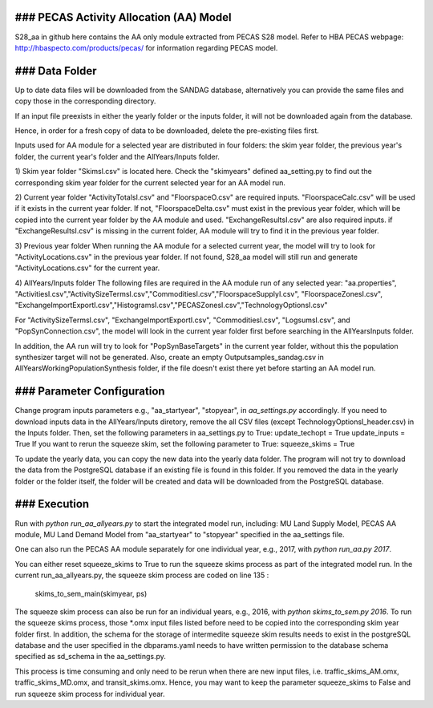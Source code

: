 ### PECAS Activity Allocation (AA) Model
============================
S28_aa in github here contains the AA only module extracted from PECAS S28 model. 
Refer to HBA PECAS webpage: http://hbaspecto.com/products/pecas/ for information regarding PECAS model.

### Data Folder
============================
Up to date data files will be downloaded from the SANDAG database, alternatively you can provide the same files and copy those in the corresponding directory.

If an input file preexists in either the yearly folder or the inputs folder, it will not be downloaded again from the database. 

Hence, in order for a fresh copy of data to be downloaded, delete the pre-existing files first. 

Inputs used for AA module for a selected year are distributed in four folders: the skim year folder,  the previous year's folder, the current year's folder and the AllYears/Inputs folder. 

1) Skim year folder
"Skimsl.csv" is located here. Check the "skimyears" defined aa_setting.py to find out the corresponding skim year folder for the current selected year for an AA model run.

2) Current year folder
"ActivityTotalsI.csv" and "FloorspaceO.csv" are required inputs.
"FloorspaceCalc.csv" will be used if it exists in the current year folder. If not, "FloorspaceDelta.csv" must exist in the previous year folder, which will be copied into the current year folder by the AA module and used.
"ExchangeResultsI.csv" are also required inputs. if "ExchangeResultsI.csv" is missing in the current folder, AA module will try to find it in the previous year folder.

3) Previous year folder
When running the AA module for a selected current year, the model will try to look for "ActivityLocations.csv" in the previous year folder. 
If not found, S28_aa model will still run and generate "ActivityLocations.csv" for the current year.

4) AllYears/Inputs folder
The following files are required in the AA module run of any selected year:
"aa.properties", "ActivitiesI.csv","ActivitySizeTermsI.csv","CommoditiesI.csv","FloorspaceSupplyI.csv", "FloorspaceZonesI.csv",
"ExchangeImportExportI.csv","HistogramsI.csv","PECASZonesI.csv","TechnologyOptionsI.csv"

For "ActivitySizeTermsI.csv", "ExchangeImportExportI.csv", "CommoditiesI.csv", "LogsumsI.csv", and "PopSynConnection.csv",
the model will look in the current year folder first before searching in the AllYears\Inputs folder.

In addition,  the AA run will try to look for "PopSynBaseTargets" in the current year folder, 
without this the population synthesizer target will not be generated. 
Also, create an empty Outputsamples_sandag.csv in AllYears\Working\PopulationSynthesis folder, 
if the file doesn't exist there yet before starting an AA model run.

### Parameter Configuration
============================
Change program inputs parameters e.g., "aa_startyear", "stopyear", in `aa_settings.py` accordingly.
If you need to download inputs data in the AllYears/Inputs diretory, 
remove the all CSV files (except TechnologyOptionsI_header.csv) in the Inputs folder.
Then, set the following parameters in aa_settings.py to True:
update_techopt = True
update_inputs = True
If you want to rerun the squeeze skim, set the following parameter to True:
squeeze_skims = True

To update the yearly data, you can copy the new data into the yearly data folder. 
The program will not try to download the data from the PostgreSQL database if an existing file is found in this folder.
If you removed the data in the yearly folder or the folder itself, the folder will be created and data will be downloaded from the PostgreSQL database.

### Execution
============================
Run with `python run_aa_allyears.py` to start the integrated model run, including: MU Land Supply Model, PECAS AA module, MU Land Demand Model
from "aa_startyear" to "stopyear" specified in the aa_settings file.

One can also run the PECAS AA module separately for one individual year, e.g., 2017, with `python run_aa.py 2017`.

You can either reset squeeze_skims to True to run the squeeze skims process as part of the integrated model run.
In the current run_aa_allyears.py, the squeeze skim process are coded on line 135 :
          skims_to_sem_main(skimyear, ps)

The squeeze skim process can also be run for an individual years, e.g., 2016,  with `python skims_to_sem.py 2016`.
To run the squeeze skims process, those *.omx input files listed before need to be copied into the corresponding skim year folder first. 
In addition, the schema for the storage of intermedite squeeze skim results needs to exist in the postgreSQL database 
and the user specified in the dbparams.yaml needs to have written permission to the database schema specified as sd_schema in the aa_settings.py. 

This process is time consuming and only need to be rerun when there are new input files, 
i.e. traffic_skims_AM.omx, traffic_skims_MD.omx, and transit_skims.omx. 
Hence, you may want to keep the parameter squeeze_skims to False and run squeeze skim process for individual year.
 



